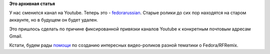 .. title: Канал проекта на Youtube
.. slug: канал-проекта-на-youtube
.. date: 2012-02-07 16:32:48
.. tags:
.. category:
.. link:
.. description:
.. type: text
.. author: mama-sun

**Это архивная статья**


У нас сменился канал на Youtube. Теперь это -
`fedorarussian <http://www.youtube.com/fedorarussian>`__. Старые ролики
до сих пор находятся на старом аккаунте, но в будущем он будет удален.

Это пришлось сделать по причине фиксированной привязки каналов Youtube к
конкретным почтовым адресам Gmail.

Кстати, будем рады
`помощи <http://redmine.russianfedora.pro/issues/930>`__ по созданию
интересных видео-роликов разной тематики о Fedora/RFRemix.

